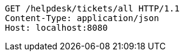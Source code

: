[source,http,options="nowrap"]
----
GET /helpdesk/tickets/all HTTP/1.1
Content-Type: application/json
Host: localhost:8080

----